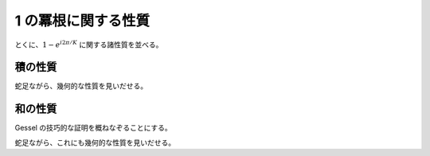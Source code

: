 1 の冪根に関する性質
=====================

とくに、:math:`1-e^{i 2 \pi /K}` に関する諸性質を並べる。

積の性質
~~~~~~~~

.. prf:theorem:: 積の性質
    :label: roots_of_unity_prop_prod

    正の整数 :math:`K` について、

    .. math::
        \prod_{k=1}^{K-1} (1-\zeta_K^k) = K

    が成り立つ。ここで、:math:`\zeta_K \triangleq e^{i 2 \pi /K}` である。

.. prf:proof::
    :math:`z^K-1` を複素数の範囲で因数分解すると、

    .. math::
        \begin{align}
        z^K-1
        &= \prod_{k=0}^{K-1} (z-\zeta_K^k) \\
        &= (z-1) \prod_{k=1}^{K-1} (z-\zeta_K^k)
        \end{align}

    となる。ここで、両辺の :math:`z=1` における微分係数を考えると、左辺について、

    .. math::
        \begin{align}
        \eval{ \dv{z} (z^K-1) }_{z=1}
        &= \eval{ K z^{K-1} }_{z=1} \\
        &= K
        \end{align}

    であり、右辺について、

    .. math::
        \begin{align}
        \eval{ \dv{z} (z-1) \prod_{k=1}^{K-1} (z-\zeta_K^k) }_{z=1}
        &= \eval{ \qty[ \prod_{k=1}^{K-1} (z-\zeta_K^k) + (z-1) \dv{z} \prod_{k=1}^{K-1} (z-\zeta_K^k) ] }_{z=1} \\
        &= \prod_{k=1}^{K-1} (1-\zeta_K^k)
        \end{align}

    となる。したがって、

    .. math::
        \prod_{k=1}^{K-1} (1-\zeta_K^k) = K

    となり、示された。

蛇足ながら、幾何的な性質を見いだせる。

.. prf:theorem:: 正多角形の対角線の長さの積
    :label: regular_polygon_prod

    半径 :math:`1` の円に内接する正 :math:`K` 角形について、ある頂点とそれ以外の頂点を結んだ :math:`K-1` 本の線分の長さの積は :math:`K` に等しい。

.. prf:proof::
    複素数平面上の :math:`z^K-1` の根を頂点とする正 :math:`K` 角形について、点 :math:`1` を共通の端点とする線分たちを考えても一般性を失わない。

    このとき、それらの線分の長さの積は、

    .. math::
        \prod_{k=1}^{K-1} \abs{1-\zeta_K^k} = \abs{\prod_{k=1}^{K-1} (1-\zeta_K^k)}

    と表せるから、:prf:ref:`roots_of_unity_prop_prod` により示された。

和の性質
~~~~~~~~

.. prf:theorem:: 逆数の冪和の性質
    :label: gessel

    正の整数 :math:`K,n` について、

    .. math::
        \sum_{k=1}^{K-1} \frac{1}{(1-\zeta_K^k)^n} =
        \frac{1}{(n-1)!} \sum_{r=1}^n \stirI{n}{r} \frac{B^-_r}{r} (1-K^r)

    が成り立つ\ :footcite:ps:`Duran1991,Gessel1996`。ここで、:math:`\zeta_K \triangleq e^{i 2 \pi /K}` である。また、:math:`\stirI{n}{r}` は符号なし第 1 種 Stirling 数であり、:math:`B^-_n` は Bernoulli 数で :math:`B^-_1=-1/2` となるほうである。

Gessel の技巧的な証明を概ねなぞることにする。

.. prf:proof::

    左辺について、:math:`S_{K,n}` を、

    .. math::
        S_{K,n} \triangleq \sum_{k=1}^{K-1} \frac{1}{(1-\zeta_K^k)^n}

    と定義し、:math:`S_{K,n}/n` の母関数 :math:`f(z)` を、

    .. math::
        :label: gessel_temp_1

        \begin{align}
        f(z)
        &\triangleq \sum_{n=1}^\infty \frac{S_{K,n}}{n} z^n \\
        &= \sum_{n=1}^\infty \frac{1}{n} \sum_{k=1}^{K-1} \frac{1}{(1-\zeta_K^k)^n} z^n \\
        &= \sum_{k=1}^{K-1} \sum_{n=1}^\infty \frac{1}{n} \qty( \frac{z}{1-\zeta_K^k} )^n
        \end{align}

    とおく。ここで、

    .. math::
        :label: log_expansion

        \frac{[\log(1-x)]^r}{r!} = (-1)^r \sum_{n=r}^\infty \stirI{n}{r} \frac{x^n}{n!}

    と Maclaurin 展開できることから、とくに :math:`r \triangleq 1` のとき、:math:`\stirI{n}{1} = (n-1)!` であることに注意すると、

    .. math::
        :label: log_expansion_1

        \log(1-x) = -\sum_{n=1}^\infty \frac{x^n}{n}

    であり、:eq:`log_expansion_1` に :math:`x \triangleq z/(1-\zeta_K^k)` を代入すると、:eq:`gessel_temp_1` は、

    .. math::
        :label: gessel_temp_2

        \begin{align}
        f(z)
        &= -\sum_{k=1}^{K-1} \log \qty( 1 - \frac{z}{1-\zeta_K^k} ) \\
        &= -\sum_{k=1}^{K-1} \log \frac{(1-z)-\zeta_K^k}{1-\zeta_K^k}
        \end{align}

    とできる。ここで、:math:`w \triangleq \log(1-z)` とおく。:math:`1-z = e^w` であることから、:eq:`gessel_temp_2` は、

    .. math::
        :label: gessel_temp_3

        \begin{align}
        f(z)
        &= -\sum_{k=1}^{K-1} \log \frac{e^w-\zeta_K^k}{1-\zeta_K^k} \\
        &= \sum_{k=1}^{K-1} \log (1-\zeta_K^k) - \sum_{k=1}^{K-1} \log ( e^w-\zeta_K^k ) \\
        &= \log \prod_{k=1}^{K-1} (1-\zeta_K^k) - \log \prod_{k=1}^{K-1} ( e^w-\zeta_K^k )
        \end{align}

    となり、:prf:ref:`1 の冪根に関する積の性質 <roots_of_unity_prop_prod>` より、:eq:`gessel_temp_3` は、

    .. math::
        :label: gessel_temp_4

        \begin{align}
        f(z)
        &= \log K - \log \prod_{k=1}^{K-1} ( e^w-\zeta_K^k ) \\
        &= \log K - \log \frac{e^{Kw} - 1}{e^w - 1} \\
        &= \log K - \log (e^{Kw}-1) + \log (e^w-1) \\
        &= \qty[ \log K + \log w - \log (e^{Kw}-1) ] - \qty[ \log w - \log (e^w-1) ] \\
        &= \log \frac{Kw}{e^{Kw}-1} - \log \frac{w}{e^w-1} \\
        &= \int_w^{Kw} \dv{x} \log \frac{x}{e^x-1} \dd{x} \\
        &= \int_w^{Kw} \qty[ \dv{x} \log x - \dv{x} \log(e^x-1) ] \dd{x} \\
        &= \int_w^{Kw} \qty[ \frac{1}{x} - \frac{e^x}{e^x-1} ] \dd{x} \\
        &= \int_w^{Kw} \qty[ \frac{1}{x} \qty( 1 - \frac{x e^x}{e^x-1} ) ] \dd{x}
        \end{align}

    となる。ここで、Bernoulli 数 :math:`B^-_r` の母関数が、

    .. math::
        \frac{x}{e^x-1} = \sum_{r=0}^\infty \frac{B^-_r}{r!} x^r

    と表されるから、:math:`x` を :math:`-x` と置き換えることで、

    .. math::
        \frac{x e^x}{e^x-1} = \sum_{r=0}^\infty \frac{(-1)^r B^-_r}{r!} x^r

    となり、:eq:`gessel_temp_4` は、

    .. math::
        :label: gessel_temp_5

        \begin{align}
        f(z)
        &= \int_w^{Kw} \qty[ \frac{1}{x} \qty( 1 - \sum_{r=0}^\infty \frac{(-1)^r B^-_r}{r!} x^r ) ] \dd{x} \\
        &= \int_w^{Kw} \qty[ \frac{1}{x} \qty( 1 - \frac{B^-_0}{0!} - \sum_{r=1}^\infty \frac{(-1)^r B^-_r}{r!} x^r) ] \dd{x} \\
        &= - \sum_{r=1}^\infty \frac{(-1)^r B^-_r}{r!} \int_w^{Kw} x^{r-1} \dd{x} \\
        &= - \sum_{r=1}^\infty \frac{(-1)^r B^-_r}{r!} \frac{K^r-1}{r} w^r \\
        &= \sum_{r=1}^\infty \frac{B^-_r}{r} (1-K^r) (-1)^r \frac{[\log(1-z)]^r}{r!}
        \end{align}

    となる。ここで、対数関数に関する Maclaurin 展開 :eq:`log_expansion` より、:eq:`gessel_temp_5` は、

    .. math::
        :label: gessel_temp_6

        f(z) = \sum_{r=1}^\infty \frac{B^-_r}{r} (1-K^r)
        \sum_{n=r}^\infty \stirI{n}{r} \frac{z^n}{n!}

    となる。二重総和部について、各 :math:`n \geq 1` について :math:`r` は :math:`1 \leq r \leq n` を動くことに注意して :eq:`gessel_temp_6` の総和記号を入れ替えると、

    .. math::
        \begin{align}
        f(z)
        &= \sum_{n=1}^\infty \sum_{r=1}^n \stirI{n}{r} \frac{B^-_r}{r} (1-K^r) \frac{z^n}{n!} \\
        &= \sum_{n=1}^\infty \qty[ \frac{1}{(n-1)!} \sum_{r=1}^n \stirI{n}{r} \frac{B^-_r}{r} (1-K^r) ] \frac{z^n}{n}
        \end{align}

    となり、示された。

蛇足ながら、これにも幾何的な性質を見いだせる。

.. prf:theorem:: 正多角形の対角線の長さの逆数の偶数冪和
    :label: regular_polygon_recip_sq_sum

    半径 :math:`1` の円に内接する正 :math:`K` 角形について、ある頂点とそれ以外の頂点を結んだ :math:`K-1` 本の線分の長さの :math:`2M` 乗の逆数和は、

    .. math::
        \sum_{m=0}^M \frac{(-1)^m}{(M+m-1)!} \binom{M}{m} \sum_{r=1}^{M+m} \stirI{M+m}{r} \frac{B^-_r}{r} (1-K^r)

    である。ただし、:math:`M` は正の整数である。

.. prf:proof::
    複素数平面上の :math:`z^K-1` の根を頂点とする正 :math:`K` 角形について、点 :math:`1` を共通の端点とする線分たちを考えても一般性を失わない。

    このとき、それらの線分の長さの :math:`2M` 乗の逆数和は、

    .. math::
        \begin{align}
        \sum_{k=1}^{K-1} \frac{1}{\abs{1-\zeta_K^k}^{2M}}
        &= \sum_{k=1}^{K-1} \qty[ \frac{1}{(1-\zeta_K^k)(1-\zeta_K^{-k})} ]^M \\
        &= \sum_{k=1}^{K-1} \qty[ \frac{-\zeta_K^k}{(1-\zeta_K^k)^2} ]^M \\
        &= \sum_{k=1}^{K-1} \qty[ \frac{1}{1-\zeta_K^k} - \frac{1}{(1-\zeta_K^k)^2} ]^M \\
        &= \sum_{k=1}^{K-1} \frac{1}{(1-\zeta_K^k)^M} \qty(1 - \frac{1}{1-\zeta_K^k} )^M \\
        &= \sum_{k=1}^{K-1} \frac{1}{(1-\zeta_K^k)^M} \sum_{m=0}^M (-1)^m \binom{M}{m} \frac{1}{(1-\zeta_K^k)^m} \\
        &= \sum_{k=1}^{K-1} \sum_{m=0}^M (-1)^m \binom{M}{m} \frac{1}{(1-\zeta_K^k)^{M+m}} \\
        &= \sum_{m=0}^M (-1)^m \binom{M}{m} \sum_{k=1}^{K-1} \frac{1}{(1-\zeta_K^k)^{M+m}}
        \end{align}

    と表せるから、:prf:ref:`gessel` より、

    .. math::
        \sum_{k=1}^{K-1} \frac{1}{\abs{1-\zeta_K^k}^{2M}} = \sum_{m=0}^M \frac{(-1)^m}{(M+m-1)!} \binom{M}{m} \sum_{r=1}^{M+m} \stirI{M+m}{r} \frac{B^-_r}{r} (1-K^r)

    となり、示された。

.. footbibliography::
